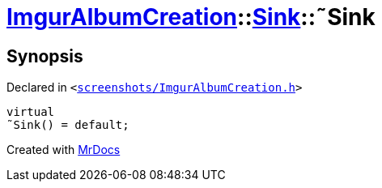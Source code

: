 [#ImgurAlbumCreation-Sink-2destructor]
= xref:ImgurAlbumCreation.adoc[ImgurAlbumCreation]::xref:ImgurAlbumCreation/Sink.adoc[Sink]::&tilde;Sink
:relfileprefix: ../../
:mrdocs:


== Synopsis

Declared in `&lt;https://github.com/PrismLauncher/PrismLauncher/blob/develop/launcher/screenshots/ImgurAlbumCreation.h#L53[screenshots&sol;ImgurAlbumCreation&period;h]&gt;`

[source,cpp,subs="verbatim,replacements,macros,-callouts"]
----
virtual
&tilde;Sink() = default;
----



[.small]#Created with https://www.mrdocs.com[MrDocs]#
